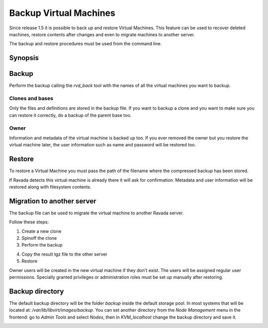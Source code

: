 .. _Backup:

Backup Virtual Machines
=======================

Since release 1.5 it is possible to back up and restore Virtual Machines.
This feature can be used to recover deleted machines, restore contents
after changes and even to migrate machines to another server.

The backup and restore procedures must be used from the command line.

Synopsis
--------

.. prompt:: bash $

  sudo rvd_back --backup machine1
  sudo rvd_back --restore /var/lib/libvirt/images/backup/machine1-2022-04-06.tgz


Backup
------

.. note: To create a Virtual Machine backup the machine must be stopped.

Perform the backup calling the *rvd_back* tool with the names of all
the virtual machines you want to backup.

.. prompt:: bash $

  sudo rvd_back --backup machine1 machine2 ... machineN

Clones and bases
~~~~~~~~~~~~~~~~

Only the files and definitions are stored in the backup file. If you
want to backup a clone and you want to make sure you can restore it
correctly, do a backup of the parent base too.

.. prompt:: bash $

  sudo rvd_back --backup base clone1 clone2 ...

Owner
~~~~~

Information and metadata of the virtual machine is backed up too.
If you ever removed the owner but you restore the virtual machine
later, the user information such as name and password will be
restored too.

Restore
-------

To restore a Virtual Machine you must pass the path of the filename where
the compressed backup has been stored.

.. prompt:: bash $

  sudo rvd_back --restore /var/lib/libvirt/images/backup/machine1-2022-04-06.tgz

If Ravada detects this virtual machine is already there it will ask
for confirmation. Metadata and user information will be restored
along with filesystem contents.

Migration to another server
---------------------------

The backup file can be used to migrate the virtual machine
to another Ravada server.

Follow these steps:

1. Create a new clone

2. Spinoff the clone

3. Perform the backup

.. prompt:: bash server_src$

  sudo rvd_back --backup ubuntu-clone0

4. Copy the result tgz file to the other server

5. Restore

.. prompt:: bash server_dst$

  sudo rvd_back --restore /home/frankie/ubuntu-clone0-2022-04-06.tgz

Owner users will be created in the new virtual machine if they don't
exist. The users will be assigned regular user permissions. Specially
granted privileges or administration roles must be set
up manually after restoring.


Backup directory
----------------

The default backup directory will be the folder *backup* inside the
default storage pool. In most systems that will be located at:
*/var/lib/libvirt/images/backup*. You can set another directory
from the *Node Management* menu in the frontend: go to *Admin Tools*
and select *Nodes*, then in *KVM_localhost* change the backup
directory and save it.

.. image:: images/node_backup_directory.jpg
